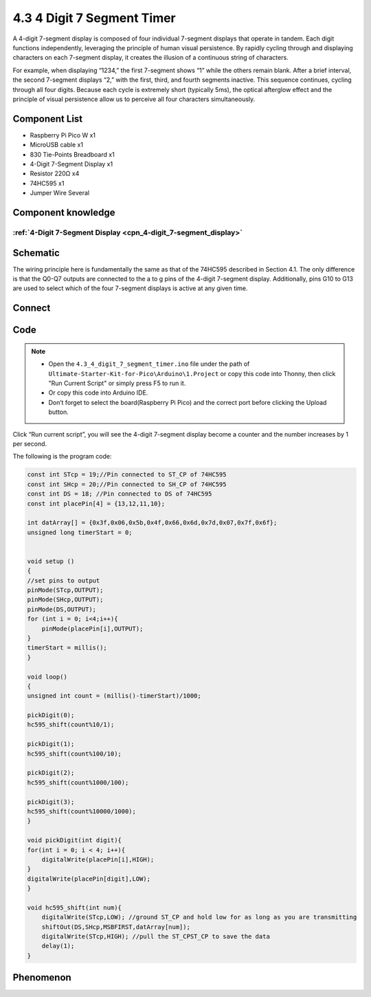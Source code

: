 4.3 4 Digit 7 Segment Timer
================================
A 4-digit 7-segment display is composed of four individual 7-segment displays that 
operate in tandem. Each digit functions independently, leveraging the principle of 
human visual persistence. By rapidly cycling through and displaying characters on 
each 7-segment display, it creates the illusion of a continuous string of characters.

For example, when displaying “1234,” the first 7-segment shows “1” while the others 
remain blank. After a brief interval, the second 7-segment displays “2,” with the 
first, third, and fourth segments inactive. This sequence continues, cycling through 
all four digits. Because each cycle is extremely short (typically 5ms), the optical 
afterglow effect and the principle of visual persistence allow us to perceive all 
four characters simultaneously.

Component List
^^^^^^^^^^^^^^^
- Raspberry Pi Pico W x1
- MicroUSB cable x1
- 830 Tie-Points Breadboard x1
- 4-Digit 7-Segment Display x1
- Resistor 220Ω x4
- 74HC595 x1
- Jumper Wire Several

Component knowledge
^^^^^^^^^^^^^^^^^^^^
:ref:`4-Digit 7-Segment Display <cpn_4-digit_7-segment_display>`
"""""""""""""""""""""""""""""""""""""""""""""""""""""""""""""""""""""""""""

Schematic
^^^^^^^^^^
.. image:: img/2.sch/4.3.png

The wiring principle here is fundamentally the same as that of the 74HC595 described 
in Section 4.1. The only difference is that the Q0-Q7 outputs are connected to the a 
to g pins of the 4-digit 7-segment display. Additionally, pins G10 to G13 are used 
to select which of the four 7-segment displays is active at any given time.

Connect
^^^^^^^^^
.. image:: img/3.connect/4.3.png

Code
^^^^^^^
.. note::

    * Open the ``4.3_4_digit_7_segment_timer.ino`` file under the path of ``Ultimate-Starter-Kit-for-Pico\Arduino\1.Project`` or copy this code into Thonny, then click "Run Current Script" or simply press F5 to run it.

    * Or copy this code into Arduino IDE.

    * Don’t forget to select the board(Raspberry Pi Pico) and the correct port before clicking the Upload button. 

.. image:: img/4.software/4.3.png

Click “Run current script”, you will see the 4-digit 7-segment display become a counter and the number increases by 1 per second.

The following is the program code:

.. code-block:: c++

    const int STcp = 19;//Pin connected to ST_CP of 74HC595
    const int SHcp = 20;//Pin connected to SH_CP of 74HC595 
    const int DS = 18; //Pin connected to DS of 74HC595 
    const int placePin[4] = {13,12,11,10}; 

    int datArray[] = {0x3f,0x06,0x5b,0x4f,0x66,0x6d,0x7d,0x07,0x7f,0x6f};
    unsigned long timerStart = 0;


    void setup ()
    {
    //set pins to output
    pinMode(STcp,OUTPUT);
    pinMode(SHcp,OUTPUT);
    pinMode(DS,OUTPUT);
    for (int i = 0; i<4;i++){
        pinMode(placePin[i],OUTPUT);
    }
    timerStart = millis();
    }

    void loop()
    {
    unsigned int count = (millis()-timerStart)/1000;
    
    pickDigit(0);
    hc595_shift(count%10/1);
    
    pickDigit(1);
    hc595_shift(count%100/10);
    
    pickDigit(2);
    hc595_shift(count%1000/100);
    
    pickDigit(3);
    hc595_shift(count%10000/1000);
    }

    void pickDigit(int digit){
    for(int i = 0; i < 4; i++){
        digitalWrite(placePin[i],HIGH);
    }
    digitalWrite(placePin[digit],LOW);
    }

    void hc595_shift(int num){
        digitalWrite(STcp,LOW); //ground ST_CP and hold low for as long as you are transmitting
        shiftOut(DS,SHcp,MSBFIRST,datArray[num]);
        digitalWrite(STcp,HIGH); //pull the ST_CPST_CP to save the data
        delay(1);
    }



Phenomenon
^^^^^^^^^^^
.. video:: img/5.phenomenon/4.3.mp4
    :width: 100%